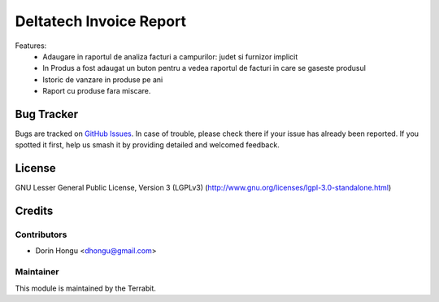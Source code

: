 ===========================================
Deltatech Invoice Report
===========================================
.. image:: https://img.shields.io/badge/license-LGPL--3-blue.png
   :target: http://www.gnu.org/licenses/lgpl-3.0-standalone.html
   :alt: License: LGPL-3


Features:
 - Adaugare in raportul de analiza facturi a campurilor: judet si furnizor implicit
 - In Produs a fost adaugat un buton pentru a vedea raportul de facturi in care se gaseste produsul
 - Istoric de vanzare in produse pe ani
 - Raport cu produse fara miscare.


Bug Tracker
===========

Bugs are tracked on `GitHub Issues
<https://github.com/dhongu/deltatech/issues>`_. In case of trouble, please
check there if your issue has already been reported. If you spotted it first,
help us smash it by providing detailed and welcomed feedback.


License
=======
GNU Lesser General Public License, Version 3 (LGPLv3)
(http://www.gnu.org/licenses/lgpl-3.0-standalone.html)

Credits
=======


Contributors
------------

* Dorin Hongu <dhongu@gmail.com>


Maintainer
----------

.. image:: https://apps.odoo.com/apps/modules/12.0/deltatech/logo-terrabit.png
   :alt: Terrabit
   :target: https://terrabit.ro

This module is maintained by the Terrabit.


